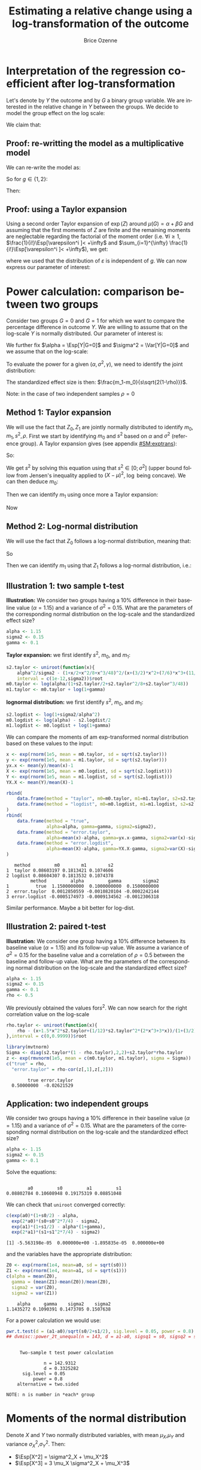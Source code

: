 #+TITLE: Estimating a relative change using a log-transformation of the outcome
#+Author: Brice Ozenne

* Interpretation of the regression coefficient after log-transformation
Let's denote by \(Y\) the outcome and by \(G\) a binary group
variable. We are interested in the relative change in \(Y\) between
the groups. We decide to model the group effect on the log scale:
#+BEGIN_EXPORT latex
\begin{align*}
\log(Y) = Z = \alpha + \beta G + \varepsilon \text{ where } \Esp[\varepsilon]=0 \text{ and } \Esp[\varepsilon]=\sigma^2
\end{align*}
#+END_EXPORT
We claim that:
#+BEGIN_EXPORT latex
\begin{align*}
\frac{\Esp[Y|G=1]-\Esp[Y|G=0]}{\Esp[Y|G=0]} = e^{\beta} - 1
\end{align*}
#+END_EXPORT

** Proof: re-writting the model as a multiplicative model
We can re-write the model as:
#+BEGIN_EXPORT latex
\begin{align*}
Y = e^{\alpha + \beta G}e^{\varepsilon} \text{ where }
\end{align*}
#+END_EXPORT
So for \(g\in\{1,2\}\):
#+BEGIN_EXPORT latex
\begin{align*}
\Esp[Y|G=g] = e^{\alpha + \beta g} \Esp[e^{\varepsilon}]
\end{align*}
#+END_EXPORT
Then:
#+BEGIN_EXPORT latex
\begin{align*}
\frac{\Esp[Y|G=1]-\Esp[Y|G=0]}{\Esp[Y|G=0]}
& = \frac{e^{\alpha + \beta} \Esp[e^{\varepsilon}]-e^{\alpha} \Esp[e^{\varepsilon}]}{e^{\alpha} \Esp[e^{\varepsilon}]} \\
& = \frac{e^{\alpha + \beta} -e^{\alpha}}{e^{\alpha}}  = e^{\beta} - 1 \\
\end{align*}
#+END_EXPORT

** Proof: using a Taylor expansion

Using a second order Taylor expansion of \(\exp(Z)\) around
\(\mu(G)=\alpha + \beta G\) and assuming that the first moments of
\(Z\) are finite and the remaining moments are neglectable regarding
the factorial of the moment order (i.e. \(\forall i \geq 1 \),
\(\frac{1}{i!}\Esp[\varepsilon^i ]< +\infty\) and \(\sum_{i=1}^{\infty} \frac{1}{i!}\Esp[\varepsilon^i ]< +\infty\)), we get:
#+BEGIN_EXPORT latex
\begin{align*}
Y &= e^{Z} = e^{\mu} + \sum_{i=1}^{\infty} \frac{1}{i!} (Z - \mu)^i \frac{\partial^i e^{\mu}}{(\partial \mu)^i} \\
&= e^{\alpha + \beta G} + \sum_{i=1}^{\infty} \frac{1}{i!} (Z - \alpha - \beta G)^i e^{\alpha + \beta G} \\
\Esp[Y|G=g] &= e^{\alpha + \beta G} + \sum_{i=1}^{\infty} \frac{1}{i!} \Esp[(Z - \alpha - \beta g)^i] e^{\alpha + \beta G} \\
&= e^{\alpha + \beta G} \left(1 + \sum_{i=1}^{\infty} \frac{1}{i!} \Esp[\varepsilon^i] \right)
\end{align*}
#+END_EXPORT
where we used that the distribution of \(\varepsilon\) is independent
of \(g\). We can now express our parameter of interest:
#+BEGIN_EXPORT latex
\begin{align*}
\Delta_G &= \frac{\Esp[Y|G=1]-\Esp[Y|G=0]}{\Esp[Y|G=0]} = \frac{\Esp[Y|G=1]}{\Esp[Y|G=0]} - 1 \\
&= \frac{e^{\alpha + \beta} \left(1 + \sum_{i=1}^{\infty} \frac{1}{i!} \Esp[\varepsilon^{i}] \right)}{e^{\alpha} \left(1 + \sum_{i=1}^{\infty} \frac{1}{i!} \Esp[\varepsilon^{i}] \right)} - 1 \\
&= e^{\beta} - 1
\end{align*}
#+END_EXPORT


# @@latex:any arbitrary LaTeX code@@
\clearpage

* Power calculation: comparison between two groups

Consider two groups \(G=0\) and \(G=1\) for which we want to compare
the percentage difference in outcome \(Y\). We are willing to assume
that on the log-scale \(Y\) is normally distributed. Our parameter of
interest is:
#+BEGIN_EXPORT latex
\begin{align*}
\frac{\Esp[Y|G=1]-\Esp[Y|G=0]}{\Esp[Y|G=0]} = \gamma
\end{align*}
#+END_EXPORT
We further fix \(\alpha = \Esp[Y|G=0]\) and \(\sigma^2 = \Var[Y|G=0]\)
and we assume that on the log-scale:
#+BEGIN_EXPORT latex
\begin{align*}
\Var[\log(Y)|G=1]  = \Var[\log(Y)|G=0] = s^2
\end{align*}
#+END_EXPORT
To evaluate the power for a given \((\alpha,\sigma^2,\gamma)\), we need to identify the joint distribution: 
#+BEGIN_EXPORT latex
\begin{align*}
\begin{bmatrix}
Z_0 = \log(Y)|G=0 \\ Z_1  = \log(Y)|G=1
\end{bmatrix}
\sim \Gaus \left(
\begin{bmatrix}
m_0 \\ m_1
\end{bmatrix}
,
\begin{bmatrix}
s^2 & \rho s^2 \\ \rho s^2 & s^2
\end{bmatrix}
\right)
\end{align*}
#+END_EXPORT
The standardized effect size is then: \(\frac{m_1-m_0}{s\sqrt{2(1-\rho)}}\). 

\bigskip

Note: in the case of two independent samples \(\rho=0\)

** Method 1: Taylor expansion 

We will use the fact that \(Z_0,Z_1\) are jointly normally distributed
to identify \(m_0,m_1,s^2,\rho\). First we start by identifying
\(m_0\) and \(s^2\) based on \(\alpha\) and \(\sigma^2\) (reference
group). A Taylor expansion gives (see appendix [[#SM:exptrans]]):
#+BEGIN_EXPORT latex
\begin{align*}
\alpha &\approx \exp(m_0)\left(1 + \frac{s^2}{2}+\frac{s^4}{8}+\frac{s^6}{48}\right) \\
\sigma^2 &\approx \exp(2 m_0)\left(s^2 + \frac{3}{2} s^4 + \frac{7}{6} s^6 + \frac{11}{24} s^8 + \frac{21}{320} s^{10}\right)
\end{align*}
#+END_EXPORT
So:
#+BEGIN_EXPORT latex
\begin{align*}
\frac{\alpha^2}{\sigma^2} - \frac{\left(1 + \frac{s^2}{2}+\frac{s^4}{8}+\frac{s^6}{48}\right)^2}{s^2 + \frac{3}{2} s^4 + \frac{7}{6} s^6 + \frac{11}{24} s^8 + \frac{21}{320} s^{10}} \approx 0
\end{align*}
#+END_EXPORT
We get \(s^2\) by solving this equation using that \(s^2 \in
[0;\sigma^2]\) (upper bound follow from Jensen's inequality applied to
\((X-\mu)^2\), \(\log\) being concave). We can then deduce \(m_0\):
#+BEGIN_EXPORT latex
\begin{align*}
m_0  &\approx \log\left(\frac{\alpha}{1 + \frac{s^2}{2}+\frac{s^4}{8}+\frac{s^6}{48}}\right) = \log(\alpha) - \log\left(1 + \frac{s^2}{2}+\frac{s^4}{8}+\frac{s^6}{48}\right)
\end{align*}
#+END_EXPORT
Then we can identify \(m_1\) using once more a Taylor expansion:
#+BEGIN_EXPORT latex
\begin{align*}
\alpha(1+\gamma) &\approx \exp(m_1)\left(1 + \frac{s^2}{2}+\frac{s^4}{8}+\frac{s^6}{48}\right) \\
m_1 &\approx \log\left(\frac{\alpha(1+\gamma)}{1 + \frac{s^2}{2}+\frac{s^4}{8}+\frac{s^6}{48}}\right) = m_0 + \log(1+\gamma)
\end{align*}
#+END_EXPORT
Now

** Method 2: Log-normal distribution 
We will use the fact that \(Z_0\) follows a log-normal distribution,
meaning that:
#+BEGIN_EXPORT latex
\begin{align*}
\alpha &= \exp(m_0 + \frac{1}{2} s^2) \\
\sigma^2 &= \exp(2*m_0 + s^2)*(\exp(s^2)-1) \\
\end{align*}
#+END_EXPORT
So
#+BEGIN_EXPORT latex
\begin{align*}
s^2 &= \log\left(1+\frac{\sigma^2}{\alpha^2}\right)\\
m_0 &= \log(\alpha)-\frac{s^2}{2}\\
\end{align*}
#+END_EXPORT
Then we can identify \(m_1\) using that \(Z_1\) follows a log-normal distribution, i.e.:
#+BEGIN_EXPORT latex
\begin{align*}
\alpha(1+\gamma) &= \exp(m_1 + \frac{1}{2} s^2) \\
m_1 &= m_0+\log(1+\gamma)\\
\end{align*}
#+END_EXPORT
** Illustration 1: two sample t-test

\textbf{Illustration:} We consider two groups having a 10% difference
in their baseline value (\(\alpha=1.15\)) and a variance of \(\sigma^2
= 0.15\). What are the parameters of the corresponding normal
distribution on the log-scale and the standardized effect size?
#+BEGIN_SRC R :exports both :results output :session *R* :cache no
alpha <- 1.15
sigma2 <- 0.15
gamma <- 0.1
#+END_SRC

#+RESULTS:

\textbf{Taylor expansion:} we first identify \(s^2\), \(m_0\), and
\(m_1\):
#+BEGIN_SRC R :exports both :results output :session *R* :cache no
s2.taylor <- uniroot(function(x){
    alpha^2/sigma2 - (1+x/2+x^2/8+x^3/48)^2/(x+(3/2)*x^2+(7/6)*x^3+(11/24)*x^4+(21/320)*x^5)},
    interval = c(1e-12,sigma2))$root
m0.taylor <- log(alpha/(1+s2.taylor/2+s2.taylor^2/8+s2.taylor^3/48))
m1.taylor <- m0.taylor + log(1+gamma)
#+END_SRC

#+RESULTS:

\textbf{lognormal distribution:} we first identify \(s^2\), \(m_0\),
and \(m_1\):
#+BEGIN_SRC R :exports both :results output :session *R* :cache no
s2.logdist <- log(1+sigma2/alpha^2)
m0.logdist <- log(alpha) - s2.logdist/2
m1.logdist <- m0.logdist + log(1+gamma)
#+END_SRC

#+RESULTS:

We can compare the moments of am exp-transformed normal distribution
based on these values to the input:
#+BEGIN_SRC R :exports both :results output :session *R* :cache no
x <- exp(rnorm(1e5, mean = m0.taylor, sd = sqrt(s2.taylor)))
y <- exp(rnorm(1e5, mean = m1.taylor, sd = sqrt(s2.taylor)))
yx.x <- mean(y)/mean(x)-1
X <- exp(rnorm(1e5, mean = m0.logdist, sd = sqrt(s2.logdist)))
Y <- exp(rnorm(1e5, mean = m1.logdist, sd = sqrt(s2.logdist)))
YX.X <- mean(Y)/mean(X)-1

rbind(
    data.frame(method = "taylor", m0=m0.taylor, m1=m1.taylor, s2=s2.taylor), 
    data.frame(method = "logdist", m0=m0.logdist, m1=m1.logdist, s2=s2.logdist)
)
rbind(
    data.frame(method = "true", 
               alpha=alpha, gamma=gamma, sigma2=sigma2), 
    data.frame(method = "error.taylor", 
               alpha=mean(x)-alpha, gamma=yx.x-gamma, sigma2=var(x)-sigma2),
    data.frame(method = "error.logdist", 
               alpha=mean(X)-alpha, gamma=YX.X-gamma, sigma2=var(X)-sigma2)
)
#+END_SRC

#+RESULTS:
:    method         m0        m1        s2
: 1  taylor 0.08603197 0.1813421 0.1074606
: 2 logdist 0.08604307 0.1813532 0.1074378
:          method         alpha         gamma        sigma2
: 1          true  1.1500000000  0.1000000000  0.1500000000
: 2  error.taylor  0.0012850559 -0.0010820104 -0.0002242144
: 3 error.logdist -0.0005174973 -0.0009134562 -0.0012306318
Similar performance. Maybe a bit better for log-dist.

** Illustration 2: paired t-test

\textbf{Illustration:} We consider one group having a 10% difference
between its baseline value (\(\alpha=1.15\)) and its follow-up
value. We assume a variance of \(\sigma^2 = 0.15\) for the baseline
value and a correlation of \(\rho=0.5\) between the baseline and
follow-up value. What are the parameters of the corresponding normal
distribution on the log-scale and the standardized effect size?
#+BEGIN_SRC R :exports both :results output :session *R* :cache no
alpha <- 1.15
sigma2 <- 0.15
gamma <- 0.1
rho <- 0.5
#+END_SRC

#+RESULTS:

We previously obtained the values for\(s^2\). We can now search for
the right correlation value on the log-scale
#+BEGIN_SRC R :exports both :results output :session *R* :cache no
rho.taylor <- uniroot(function(x){
    rho - (x+1.5*x^2*s2.taylor+(1/12)*s2.taylor^2*(2*x^3+3*x))/(1+(3/2)*s2.taylor+(7/6)*s2.taylor^2+(11/24)*s2.taylor^3+(21/320)*s2.taylor^4)
},interval = c(0,0.9999))$root
#+END_SRC

#+RESULTS:

#+BEGIN_SRC R :exports both :results output :session *R* :cache no
library(mvtnorm)
Sigma <- diag(s2.taylor*(1 - rho.taylor),2,2)+s2.taylor*rho.taylor
z <- exp(rmvnorm(1e5, mean = c(m0.taylor, m1.taylor), sigma = Sigma))
c("true" = rho,
  "error.taylor" = rho-cor(z[,1],z[,2]))
#+END_SRC

#+RESULTS:
:         true error.taylor 
:   0.50000000  -0.02621529

** Application: two independent groups

We consider two groups having a 10% difference in their baseline value
(\(\alpha=1.15\)) and a variance of \(\sigma^2 = 0.15\). What are the
parameters of the corresponding normal distribution on the log-scale
and the standardized effect size?
#+BEGIN_SRC R :exports both :results output :session *R* :cache no
alpha <- 1.15
sigma2 <- 0.15
gamma <- 0.1
#+END_SRC

#+RESULTS:

Solve the equations:
#+BEGIN_SRC R :exports both :results output :session *R* :cache no

#+END_SRC

#+RESULTS:
:         a0         s0         a1         s1 
: 0.08802784 0.10608948 0.19175319 0.08851048

We can check that =uniroot= converged correctly:
#+BEGIN_SRC R :exports both :results output :session *R* :cache no
c(exp(a0)*(1+s0/2) - alpha, 
  exp(2*a0)*(s0+s0^2*7/4) - sigma2, 
  exp(a1)*(1+s1/2) - alpha*(1+gamma), 
  exp(2*a1)*(s1+s1^2*7/4) - sigma2)
#+END_SRC

#+RESULTS:
: [1] -5.563198e-05  0.000000e+00 -1.895835e-05  0.000000e+00

and the variables have the appropriate distribution:
#+BEGIN_SRC R :exports both :results output :session *R* :cache no
Z0 <- exp(rnorm(1e4, mean=a0, sd = sqrt(s0)))
Z1 <- exp(rnorm(1e4, mean=a1, sd = sqrt(s1)))
c(alpha = mean(Z0), 
  gamma = (mean(Z1)-mean(Z0))/mean(Z0), 
  sigma2 = var(Z0), 
  sigma2 = var(Z1))
#+END_SRC

#+RESULTS:
:     alpha     gamma    sigma2    sigma2 
: 1.1435272 0.1090391 0.1473705 0.1507638

For a power calculation we would use:
#+BEGIN_SRC R :exports both :results output :session *R* :cache no
pwr.t.test(d = (a1-a0)/sqrt(s0/2+s1/2), sig.level = 0.05, power = 0.8)
## dvmisc::power_2t_unequal(n = 143, d = a1-a0, sigsq1 = s0, sigsq2 = s1, alpha = 0.05)
#+END_SRC

#+RESULTS:
#+begin_example

     Two-sample t test power calculation 

              n = 142.9312
              d = 0.3325282
      sig.level = 0.05
          power = 0.8
    alternative = two.sided

NOTE: n is number in *each* group
#+end_example

# Check:
# #+BEGIN_SRC R :exports both :results output :session *R* :cache no
# out <- sapply(1:10000,function(x){t.test(rnorm(143, mean = alpha, sd = sqrt(sigma2)),rnorm(143, mean = alpha*(1+gamma), sd = sqrt(sigma2)))$p.value})
# mean(out<=0.05)
# #+END_SRC

# #+RESULTS:
# : [1] 0.7084

# #+BEGIN_SRC R :exports both :results output :session *R* :cache no
# out <- sapply(1:10000,function(x){t.test(rnorm(143, mean = a0, sd = sqrt(s0)),rnorm(143, mean = a1, sd = sqrt(s1)))$p.value})
# mean(out<=0.05)
# #+END_SRC

# #+RESULTS:
# : [1] 0.8003


#+BEGIN_EXPORT latex
\clearpage
\appendix
% \titleformat{\section}
% {\normalfont\Large\bfseries}{Appendix~\thesection}{1em}{}
#+END_EXPORT

* Moments of the normal distribution
:PROPERTIES:
:CUSTOM_ID: SM:moments 
:END:
# https://math.stackexchange.com/questions/92648/calculation-of-the-n-th-central-moment-of-the-normal-distribution-mathcaln

Denote \(X\) and \(Y\) two normally distributed variables, with mean
\(\mu_X\),\(\mu_Y\) and variance \(\sigma^2_X\),\(\sigma^2_Y\). Then:
- \(\Esp[X^2] = \sigma^2_X + \mu_X^2\)
- \(\Esp[X^3] = 3 \mu_X \sigma^2_X + \mu_X^3\)
#+BEGIN_SRC R :exports none :results output :session *R* :cache no
X <- rnorm(1e6, mean = 10.1, sd = 2.1)
mean(X^3)
mean((X-mean(X)+mean(X))^3)
mean(((X-mean(X))^2+2*mean(X)*(X-mean(X))+mean(X)^2)*(X-mean(X)+mean(X)))
mean((2*mean(X)*(X-mean(X)))*(X-mean(X))) + mean(((X-mean(X))^2+mean(X)^2)*(mean(X)))
2*mean(X)*var(X) + var(X)*mean(X)+mean(X)^3
3*mean(X)*var(X) + mean(X)^3
#+END_SRC

#+RESULTS:
: [1] 1164.078
: [1] 1164.078
: [1] 1164.078
: [1] 1164.051
: [1] 1164.051
: [1] 1164.051

- \(\Esp[X^4]=3\left(\sigma^2_X\right)^2 + 6 \sigma^2_X \mu_X^2 + \mu_X^4\)
#+BEGIN_SRC R :exports none :results output :session *R* :cache no
X <- rnorm(1e6, mean = 10.1, sd = 2.1)
mean(X^4)
mean((X-mean(X)+mean(X))^4)
mean(((X-mean(X))^2+2*(X-mean(X))*mean(X)+mean(X)^2)^2)
mean((X-mean(X))^2 * ((X-mean(X))^2+2*(X-mean(X))*mean(X)+mean(X)^2) + 2*(X-mean(X))*mean(X) * ((X-mean(X))^2+2*(X-mean(X))*mean(X)+mean(X)^2) + mean(X)^2 * ((X-mean(X))^2+2*(X-mean(X))*mean(X)+mean(X)^2) )
cat("\n")
mean((X-mean(X))^4  + (X-mean(X))^2* mean(X)^2                       + 2*(X-mean(X))*mean(X) * 2*(X-mean(X))*mean(X) + mean(X)^2 * ((X-mean(X))^2+mean(X)^2) )
mean((X-mean(X))^4) + mean((X-mean(X))^2* mean(X)^2) + mean(2*(X-mean(X))*mean(X) * 2*(X-mean(X))*mean(X)) + mean(mean(X)^2 * (X-mean(X))^2) + mean(X)^4
mean((X-mean(X))^4) + var(X)* mean(X)^2              + 4*var(X)*mean(X)^2                                  + var(X)*mean(X)^2              + mean(X)^4
mean((X-mean(X))^4) + 6*var(X)*mean(X)^2 + mean(X)^4
3*var(X)^2 + 6*var(X)*mean(X)^2 + mean(X)^4
#+END_SRC

#+RESULTS:
#+begin_example
[1] 13154.17
[1] 13154.17
[1] 13154.17
[1] 13154.17

[1] 13153.69
[1] 13153.69
[1] 13153.7
[1] 13153.7
[1] 13153.58
#+end_example

- \(\Esp[X^5]=15 \left(\sigma^2_X\right)^2 \mu + 10 \sigma^2_X \mu^3 + \mu^5\)
#+BEGIN_SRC R :exports none :results output :session *R* :cache no
X <- rnorm(1e6, mean = 10.1, sd = 2.1)
mean(X^5)
15*var(X)^2*mean(X) + 10*var(X)*mean(X)^3 + mean(X)^5
#+END_SRC

#+RESULTS:
: [1] 153594.3
: [1] 153590.5

- \(\Esp[(X-\mu_X)^6]= 15\left(\sigma_X^2\right)^3\)
#+BEGIN_SRC R :exports none :results output :session *R* :cache no
X <- rnorm(1e6, mean = 0, sd = 2.1)
mean(X^6)
15*var(X)^3

gamma(3+1/2)*2^3/sqrt(pi)
#+END_SRC

#+RESULTS:
: [1] 1290.966
: [1] 1288.196
: [1] 15

- \(\Esp[(X-\mu_X)^8]= 105\left(\sigma_X^2\right)^4\)
#+BEGIN_SRC R :exports none :results output :session *R* :cache no
X <- rnorm(1e6, mean = 0, sd = 2.1)
mean(X^8)
105*var(X)^4
gamma(4+1/2)*2^4/sqrt(pi)
#+END_SRC

#+RESULTS:
: [1] 38863.4
: [1] 39336.67
: [1] 105

\bigskip

- \(\Cov[X^2,X]=2 \mu_X \sigma^2_X\)
#+BEGIN_SRC R :exports none :results output :session *R* :cache no
X <- rnorm(1e6, mean = 10.1, sd = 2.1)
cov(X^2,X)
mean((X^2-mean(X^2))*(X-mean(X)))
mean(X^3-X*mean(X^2)-X^2*mean(X)+mean(X^2)*mean(X))
mean(X^3)-mean(X)*mean(X^2)-mean(X^2)*mean(X)+mean(X^2)*mean(X)
mean(X^3) - mean(X)*mean(X^2) - mean(X^2)*mean(X) + mean(X^2)*mean(X)
mean(X^3) - mean(X)*(var(X)+mean(X)^2)
3*mean(X)*var(X) + mean(X)^3 - mean(X) * (var(X)+mean(X)^2)
2*mean(X)*var(X)
#+END_SRC

#+RESULTS:
: [1] 89.04187
: [1] 89.04178
: [1] 89.04178
: [1] 89.04178
: [1] 89.04178
: [1] 89.04173
: [1] 89.08142
: [1] 89.08142

- \(\Cov[X^2,Y]=2 \mu_X \rho \sigma_X \sigma_Y \)
#+BEGIN_SRC R :exports none :results output :session *R* :cache no
m1 <- 10
m2 <- 10.2
s1 <- 10.5
s2 <- 10.5
rho <- 0.5
Sigma <- matrix(c(s1,rho*sqrt(s1)*sqrt(s2),rho*sqrt(s1)*sqrt(s2),s2),2,2)

set.seed(10)
XY <- mvtnorm::rmvnorm(1e4, mean=c(m1,m1), sigma =  Sigma)
X <- XY[,2]
Y <- XY[,1]

cov(X^2,Y)
mean((X^2-mean(X^2))*(Y-mean(Y)))
mean(X^2*Y)-mean(Y)*mean(X^2)-mean(X^2)*mean(Y)+mean(Y)*mean(X^2)
mean(X^2*Y)-mean(Y)*(var(X)+mean(X)^2)
mean(X^2*(mean(Y)+(X-mean(X))*cor(X,Y)*sd(Y)/sd(X)))-mean(Y)*(var(X)+mean(X)^2)
mean((X^2*mean(Y)+X^2*(X-mean(X))*cor(X,Y)*sd(Y)/sd(X)))-mean(Y)*(var(X)+mean(X)^2)
(mean(X^3)-mean(X^2)*mean(X))*cor(X,Y)*sd(Y)/sd(X)
(3*mean(X)*var(X) + mean(X)^3-mean(X^2)*mean(X))*cor(X,Y)*sd(Y)/sd(X)
(3*mean(X)*var(X) + mean(X)^3-var(X)*mean(X)-mean(X)^3)*cor(X,Y)*sd(Y)/sd(X)
2*mean(X)*sd(X)*cor(X,Y)*sd(Y)
#+END_SRC

#+RESULTS:
#+begin_example
[1] 105.1012
[1] 105.0907
[1] 105.0907
[1] 105.0802
[1] 104.8445
[1] 104.8445
[1] 104.855
[1] 104.7566
[1] 104.7513
[1] 104.7513
#+end_example

- \(\Esp[X^2*Y^2] = (\sigma^2_X+\mu_X^2)(\sigma^2_Y+\mu_Y^2) + 2 \rho^2 \sigma^2_X \sigma^2_Y + 4 \rho \sigma_Y \sigma_X \mu_X \mu_Y\)
#+BEGIN_SRC R :exports none :results output :session *R* :cache no
m1 <- 0
m2 <- 0
s1 <- 10.5
s2 <- 10.5
rho <- 0.5
Sigma <- matrix(c(s1,rho*sqrt(s1)*sqrt(s2),rho*sqrt(s1)*sqrt(s2),s2),2,2)

set.seed(10)
XY <- mvtnorm::rmvnorm(1e4, mean=c(m1,m1), sigma =  Sigma)
X <- XY[,2]
Y <- XY[,1]

fit <- mean(Y)+(X-mean(X))*cor(X,Y)*sd(Y)/sd(X) 
epsilon <- Y-fit
mean(X^2*Y^2)
mean(X^2*(fit+epsilon)^2)
mean(X^2*fit^2) + mean(X^2*epsilon^2) + 2 * mean(X^2*epsilon*fit)
mean(X^2*fit^2) + mean(X^2)*mean(epsilon^2) + 2 * mean(X^2*fit)*mean(epsilon)
mean(X^2*fit^2) + mean(X^2)*mean(epsilon^2)
mean(X^2*fit^2) + mean(X^2)*(1-cor(X,Y)^2)*var(Y)
mean(X^2*(mean(Y)^2+(X-mean(X))^2*cor(X,Y)^2*var(Y)/var(X)+2*mean(Y)*(X-mean(X))*cor(X,Y)*sd(Y)/sd(X)) ) + mean(X^2)*(1-cor(X,Y)^2)*var(Y)
mean(Y)^2*mean(X^2) + mean(X^2*(X-mean(X))^2*cor(X,Y)^2*var(Y)/var(X)) + mean(X^2*2*mean(Y)*(X-mean(X))*cor(X,Y)*sd(Y)/sd(X)) + mean(X^2)*(1-cor(X,Y)^2)*var(Y)
mean(Y)^2*mean(X^2) + (mean(X^4)-2*mean(X^3)*mean(X)+mean(X^2)*mean(X)^2)*cor(X,Y)^2*var(Y)/var(X) + 2*mean(Y)*cor(X,Y)*sd(Y)/sd(X)*mean(X^3) - 2*mean(Y)*mean(X)*cor(X,Y)*sd(Y)/sd(X)*mean(X^2) + mean(X^2)*(1-cor(X,Y)^2)*var(Y)
mean(Y)^2*(var(X)+mean(X)^2) + (3*var(X)^2 + 6*var(X)*mean(X)^2 + mean(X)^4-2*(3*mean(X)*var(X) + mean(X)^3)*mean(X)+(var(X)+mean(X)^2)*mean(X)^2)*cor(X,Y)^2*var(Y)/var(X) + 2*mean(Y)*cor(X,Y)*sd(Y)/sd(X)*(3*mean(X)*var(X) + mean(X)^3) - 2*mean(Y)*mean(X)*cor(X,Y)*sd(Y)/sd(X)*(var(X)+mean(X)^2) + (var(X)+mean(X)^2)*(1-cor(X,Y)^2)*var(Y)
mean(Y)^2*(var(X)+mean(X)^2) + (3*var(X)^2 + var(X)*mean(X)^2)*cor(X,Y)^2*var(Y)/var(X) + 2*mean(Y)*cor(X,Y)*sd(Y)/sd(X)*(3*mean(X)*var(X) + mean(X)^3) - 2*mean(Y)*mean(X)*cor(X,Y)*sd(Y)/sd(X)*(var(X)+mean(X)^2) + (var(X)+mean(X)^2)*(1-cor(X,Y)^2)*var(Y)
(var(X)+mean(X)^2)*(var(Y)+mean(Y)^2) + 2*cor(X,Y)^2*var(Y)*var(X) + 4*cor(X,Y)*sd(Y)*sd(X)*mean(Y)*mean(X) 
#+END_SRC

#+RESULTS:
#+begin_example
[1] 163.934
[1] 163.934
[1] 163.934
[1] 165.3792
[1] 165.3792
[1] 165.3876
[1] 165.3876
[1] 165.3876
[1] 165.3876
[1] 167.0229
[1] 167.0229
[1] 167.0229
#+end_example

- \(\Cov[\left(X-\mu_X\right)^2,\left(Y-\mu_Y\right)^2] = 2 \rho^2 \sigma^2_X \sigma^2_Y\)
#+BEGIN_SRC R :exports none :results output :session *R* :cache no
m1 <- 0
m2 <- 0
s1 <- 10.5
s2 <- 10.5
rho <- 0.5
Sigma <- matrix(c(s1,rho*sqrt(s1)*sqrt(s2),rho*sqrt(s1)*sqrt(s2),s2),2,2)

set.seed(10)
XY <- mvtnorm::rmvnorm(1e4, mean=c(m1,m1), sigma =  Sigma)
X <- XY[,2]
Y <- XY[,1]

cov((X-mean(X))^2,(Y-mean(Y))^2)
cov(X^2-2*X*mean(X),Y^2-2*Y*mean(Y))
cov(X^2,Y^2) + cov(X^2,-2*Y*mean(Y)) + cov(-2*X*mean(X),Y^2) + cov(2*X*mean(X),2*Y*mean(Y))
mean(X^2*Y^2) - mean(X^2)*mean(Y^2) - 2*mean(Y)*cov(X^2,Y) - 2*mean(X)*cov(X,Y^2) + 4*mean(X)*mean(Y)*cov(X,Y)
cat("\n")
(var(X)+mean(X)^2)*(var(Y)+mean(Y)^2) + 2*cor(X,Y)^2*var(Y)*var(X) + 4*cor(X,Y)*sd(Y)*sd(X)*mean(Y)*mean(X)  -mean(X^2)*mean(Y^2) - 2*mean(Y)*cov(X^2,Y) - 2*mean(X)*cov(X,Y^2) + 4*mean(X)*mean(Y)*cov(X,Y)
2*cor(X,Y)^2*var(Y)*var(X) + 8*cor(X,Y)*sd(Y)*sd(X)*mean(Y)*mean(X) - 2*mean(Y)*2*mean(X)*sd(X)*cor(X,Y)*sd(Y) - 2*mean(X)*2*mean(Y)*sd(Y)*cor(X,Y)*sd(X)
2*cor(X,Y)^2*var(Y)*var(X)
#+END_SRC

#+RESULTS:
: [1] 1.895759
: [1] 1.895759
: [1] 1.895759
: [1] 1.895753
: 
: [1] 1.8893
: [1] 1.880605
: [1] 1.880605

- \(\Cov[\left(X-\mu_X\right),\left(Y-\mu_Y\right)^3] = 3 \rho \sigma_X \sigma^3_Y\)
#+BEGIN_SRC R :exports none :results output :session *R* :cache no
m1 <- 0
m2 <- 0
s1 <- 1.3
s2 <- 2.25
rho <- 0.3
Sigma <- matrix(c(s1,rho*sqrt(s1)*sqrt(s2),rho*sqrt(s1)*sqrt(s2),s2),2,2)

set.seed(10)
XY <- mvtnorm::rmvnorm(1e5, mean=c(m1,m1), sigma =  Sigma)
X <- XY[,2]
Y <- XY[,1]

cov((X-mean(X)),(Y-mean(Y))^3)
cov(rho*Y,Y^3)
cov(rho*Y,Y^3)
3*rho*sqrt(s2)*sqrt(s1)^3
#+END_SRC

#+RESULTS:
: [1] 1.980273
: [1] 1.533612
: [1] 1.533612
: [1] 2.001008

- \(\Cov[\left(X-\mu_X\right)^3,\left(Y-\mu_Y\right)^3] = (6 \rho^3 + 9\rho) \sigma^3_X \sigma^3_Y\)
#+BEGIN_SRC R :exports none :results output :session *R* :cache no
m1 <- 2
m2 <- 1
s1 <- 3
s2 <- 1.5
rho <- 0.3
Sigma <- matrix(c(s1,rho*sqrt(s1)*sqrt(s2),rho*sqrt(s1)*sqrt(s2),s2),2,2)

set.seed(10)
XY <- mvtnorm::rmvnorm(1e5, mean=c(m1,m1), sigma =  Sigma)
X <- XY[,2]
Y <- XY[,1]

cov((X-mean(X))^3,(Y-mean(Y))^3)
cov(X^3,Y^3)
cov(X^3,(rho*X+Y-rho*X)^3)
cov(X^3,(rho*X)^3+3*(rho*X)*(Y-rho*X)^2+3*(rho*X)^2*(Y-rho*X)+(Y-rho*X)^3)
cov(X^3,(rho*X)^3)+3*rho*cov(X^3,X*(Y-rho*X)^2)
cov(X^3,(rho*X)^3)+3*rho*cov(X^3,X*Y^2-2*rho*X^2*Y+rho^2*X^3)
cov(X^3,(rho*X)^3)+3*rho*cov(X^3,X*Y^2)-6*rho^2*cov(X^3,X^2*Y)+3*rho^3*cov(X^3,X^3)
cov(X^3,(rho*X)^3)+3*rho*cov(X^3,X*Y^2)-3*rho^3*var(X^3)

cov(X^3,(rho*X)^3)+3*rho*cov(X^3,X*(rho*X+Y-rho*X)^2)-3*rho^3*var(X^3)
cov(X^3,(rho*X)^3)+3*rho*cov(X^3,X*(Y-rho*X)^2)
rho^3*var(X^3)+3*rho*cov(X^3,X*Y^2)-6*rho*cov(X^3,X*rho*X*Y)+3*rho*cov(X^3,X*(rho*X)^2)
3*rho*cov(X^3,X*Y^2)-2*rho^3*var(X^3)
3*rho*cov(X^3,X*(rho^2*X^2+2*rho*X*(Y-rho*X)+(Y-rho*X)^2))-2*rho^3*var(X^3)
3*rho^3*var(X^3)+3*rho*cov(X^3,X*(Y-rho*X)^2)-2*rho^3*var(X^3)
rho^3*var(X^3)+3*rho*mean(X^4)*mean((Y-rho*X)^2)
15*rho^3*var(X)^6+9*rho*(1-rho^2)*var(X)^3

(15*rho^3+9*rho*(1-rho^2))*sqrt(s1)^3*sqrt(s2)^3
(6*rho^3+9*rho)*sqrt(s1)^3*sqrt(s2)^3
#+END_SRC

#+RESULTS:
#+begin_example
[1] 27.61135
[1] 248.9006
[1] 248.9006
[1] 248.9006
[1] 145.7541
[1] 145.7541
[1] 145.7541
[1] 262.517
[1] 262.517
[1] 145.7541
[1] 145.7541
[1] 262.517
[1] 262.517
[1] 145.7541
[1] 261.7799
[1] 12.64041
[1] 27.32048
[1] 27.32048
#+end_example

\clearpage

* Moments after transformation
** Recall: Taylor expansion for normally distributed variables

Taylor expansion for a smooth function \(f\) around the mean value \(\mu_Y=\Esp[Y]\):
#+BEGIN_EXPORT latex
\begin{align*}
f(Y) = f(\mu_Y) + f'(\mu_Y) (Y-\mu_Y) + \frac{1}{2} f''(\mu_Y) (Y-\mu_Y)^2  + \frac{1}{6} f'''(\mu_Y) (Y-\mu_Y)^3 + R_4(Y-\mu_Y)
\end{align*}
#+END_EXPORT
where \(R_4\) is a residual term. Introducing \(\bar{Y}=Y-\mu_Y\),
\(\sigma_Y^2 = \Var[Y]\) and using results for the moments of a normal
distribution (appendix [[#SM:moments]]), we have:
#+BEGIN_EXPORT latex
\begin{align*}
\Esp[f(Y)] \approx& f(\mu_Y) + f(\mu_Y) \Esp[\bar{Y}]  + \frac{1}{2} f''(\mu_Y) \Esp[\bar{Y}^2] + \frac{1}{6} f'''(\mu_Y) \Esp[\bar{Y}^3] 
= f(\mu_Y) + \frac{\sigma_Y^2}{2} f''(\mu_Y) \\
\Var[f(Y)] \approx& \left(f'(\mu_Y)\right)^2 \Var\left[\bar{Y}\right] + \frac{\left(f''(\mu_Y)\right)^2}{4} \Var\left[\bar{Y}^2\right]  + \frac{\left(f'''(\mu_Y)\right)^2}{36} \Var\left[\bar{Y}^3\right] \\
& +f'(\mu_Y) f''(\mu_Y)\Cov\left[\bar{Y},\bar{Y}^2\right] + \frac{f'(\mu_Y) f'''(\mu_Y)}{3} \Cov\left[\bar{Y},\bar{Y}^3\right] +\frac{f''(\mu_Y) f'''(\mu_Y)}{6}\Cov\left[\bar{Y}^2,\bar{Y}^3\right]\\
\approx& \left(f'(\mu_Y)\right)^2 \sigma_Y^2 + \frac{\left(f''(\mu_Y)\right)^2}{4} \left(3 \sigma_Y^4 - \sigma_Y^4\right)  + \frac{\left(f'''(\mu_Y)\right)^2}{36}  15 \sigma_Y^6
 + \frac{f'(\mu_Y) f'''(\mu_Y)}{3} 3 \sigma_Y^4 \\
\approx& \left(f'(\mu_Y)\right)^2 \sigma_Y^2 + \left(\frac{\left(f''(\mu_Y)\right)^2}{2} + f'(\mu_Y)f'''(\mu_Y)\right) \sigma_Y^4 + \frac{\left(f'''(\mu_Y)\right)^2}{36}  15 \sigma_Y^6 
\end{align*}
#+END_EXPORT
and introducing \(X\) with mean \(\mu_X\), variance \(\sigma_X^2\), and correlation \(\rho\) with \(Y\):
#+BEGIN_EXPORT latex
\begin{align*}
\Cov[f(X),f(Y)] \approx& f'(\mu_X) f'(\mu_Y) \Cov[X-\mu_X,Y-\mu_Y] \\ &+ \frac{1}{4} f''(\mu_X) f''(\mu_Y) \Cov[(X-\mu_X)^2,(Y-\mu_Y)^2]
\end{align*}
#+END_EXPORT

\Warning these approximations are precise when the higher order
moments are small (i.e. mean and variance are small). More precise
approximations can be obtained considering higher-order terms:
#+BEGIN_EXPORT latex
\begin{align*}
&\Esp[f(Y)] \approx f(\mu_Y) + \frac{\sigma_Y^2}{2} f^{(2)}(\mu_Y)  + \frac{\sigma_Y^4}{8} f^{(4)}(\mu_Y) + \frac{\sigma_Y^6}{48} f^{(6)}(\mu_Y) \\
&\Var[f(Y)] \approx \left(f^{(1)}(\mu_Y)\right)^2 \sigma_Y^2 + \left(\frac{\left(f^{(2)}(\mu_Y)\right)^2}{2} + f^{(1)}(\mu_Y)f^{(3)}(\mu_Y)\right) \sigma_Y^4 \\
                  &+ \left(\frac{5\left(f^{(3)}(\mu_Y)\right)^2}{12} + \frac{f^{(2)}(\mu_Y)f^{(4)}(\mu_Y)}{2}  + \frac{f^{(1)}(\mu_Y)f^{(5)}(\mu_Y)}{4} \right) \sigma_Y^6  \\
                  &+ \left(\frac{\left(f^{(4)}(\mu_Y)\right)^2}{6} + \frac{7 f^{(3)}(\mu_Y)f^{(5)}(\mu_Y)}{24} \right) \sigma_Y^8 + \frac{21\left(f^{(5)}(\mu_Y)\right)^2}{320} \sigma_Y^{10}
\end{align*}
#+END_EXPORT

\clearpage

** Application:  exponential transformation (\(f = \exp\))
:PROPERTIES:
:CUSTOM_ID: SM:exptrans 
:END:

Using that \(\Cov[(X-\mu_X)^2,(Y-\mu_Y)^2]\approx2 \rho^2 \sigma_X^2 \sigma_Y^2\):
#+BEGIN_EXPORT latex
\begin{align*}
\Esp[\exp(Y)] &\approx \exp(\mu_Y)\left(1 + \frac{\sigma_Y^2}{2}\right) \\
\Var[\exp(Y)] &\approx \exp(2\mu_Y)\left(\sigma_Y^2 + \frac{3}{2} \sigma_Y^4 + \frac{15}{36} \sigma_Y^6 \right)\\
\Cov[\exp(X),\exp(Y)] &\approx \exp(\mu_X+\mu_Y)\left(\rho \sigma_X \sigma_Y + \frac{1}{2} \rho^2 \sigma_X^2 \sigma_Y^2\right) 
\end{align*}
#+END_EXPORT

Note: one can always go one order further to get a better approximation:
#+BEGIN_EXPORT latex
\begin{align*}
\Esp[\exp(Y)] &\approx \exp(\mu_Y)\left(1 + \frac{\sigma_Y^2}{2}+\frac{\sigma_Y^4}{8}+\frac{\sigma_Y^6}{48}\right) \\
\Var[\exp(Y)] &\approx \exp(2\mu_Y)\left(\sigma_Y^2 + \frac{3}{2} \sigma_Y^4 + \frac{7}{6} \sigma_Y^6 + \frac{11}{24} \sigma_Y^8 + \frac{21}{320} \sigma_Y^{10}\right) \\
\Cov[\exp(X),\exp(Y)] &\approx \exp(\mu_X+\mu_Y)\left(\rho \sigma_X \sigma_Y + \frac{1}{2} \rho^2 \sigma_X^2 \sigma_Y^2 \right.\\
& \left. + \frac{1}{2} \rho \left(\sigma_X \sigma_Y^3 + \sigma_Y \sigma_X^3 \right) + \frac{1}{12} \left(2 \rho^3 + 3 \rho\right) \sigma_X^3 \sigma_Y^3 \right)
\end{align*}
#+END_EXPORT

\textbf{Illustration}: We consider a normally distributed outcome with
expectation 1 and variance 0.5 (i.e standard deviation about 0.707). What is its expectation and variance
after exp-transformation?
#+BEGIN_SRC R :exports both :results output :session *R* :cache no
set.seed(10); n <- 1e4
mu <- 1; sigma2 <- 0.5

## first order method
mu.exp1 <- exp(mu)
var.exp1 <- exp(2*mu)*sigma2

## third order method
mu.exp2 <- exp(mu)*(1+sigma2/2)
var.exp2 <- exp(2*mu)*(sigma2 + (3/2)*sigma2^2 + (15/36)*sigma2^3)

## n order method
mu.exp3 <- exp(mu)*(1 + sigma2/2 + sigma2^2/8 + sigma2^3/48)
var.exp3 <- exp(2*mu)*(sigma2 + (3/2)*sigma2^2 + (7/6)*sigma2^3 + (11/24)*sigma2^4 + (21/320)*sigma2^10)

## empirical value
X.exp <- exp(rnorm(n, mean = mu, sd = sqrt(sigma2)))
mu.expGS <- mean(X.exp)
var.expGS <-  var(X.exp)
#+END_SRC

#+RESULTS:

\clearpage

Comparison mean:
#+BEGIN_SRC R :exports both :results output :session *R* :cache no
rbind(value = c(first.order = mu.exp1, 
                second.order = mu.exp2, 
                third.order = mu.exp3, 
                truth = mu.expGS),
      bias = c(mu.exp1,mu.exp2,mu.exp3,mu.expGS)-mu.expGS,
      relative.bias = (c(mu.exp1,mu.exp2,mu.exp3,mu.expGS)-mu.expGS)/mu.expGS)
#+END_SRC

#+RESULTS:
:               first.order second.order  third.order    truth
: value           2.7182818   3.39785229  3.489877452 3.505691
: bias           -0.7874091  -0.10783859 -0.015813428 0.000000
: relative.bias  -0.2246088  -0.03076101 -0.004510788 0.000000

Comparison variance:
#+BEGIN_SRC R :exports both :results output :session *R* :cache no
rbind(value = c(first.order = var.exp1, 
                second.order = var.exp2, 
                third.order = var.exp3, 
                truth = var.expGS),
      bias = c(var.exp1,var.exp2,var.exp3,var.expGS)-var.expGS,
      relative.bias = (c(var.exp1,var.exp2,var.exp3,var.expGS)-var.expGS)/var.expGS)
#+END_SRC

#+RESULTS:
:               first.order second.order third.order    truth
: value           3.6945280    6.8502708  7.75513398 8.224438
: bias           -4.5299096   -1.3741669 -0.46930364 0.000000
: relative.bias  -0.5507865   -0.1670834 -0.05706209 0.000000

The second order estimate is much more accurate, especially for the
variance.

\bigskip

We now consider a bivariate normally distributed outcome with
expectation 0.1, variance 0.1, and correlation 0.5. What is the
correlation after exp-transformation?
#+BEGIN_SRC R :exports both :results output :session *R* :cache no
set.seed(10); n <- 1e4
mu <- c(0.1,0.1); sigma2 <- c(0.1,0.1); rho <- 0.5
Sigma <- matrix(c(sigma2[1], rho*sqrt(prod(sigma2)),
                  rho*sqrt(prod(sigma2)), sigma2[2]), 2,2)
XY <- mvtnorm::rmvnorm(n, mean = mu, sigma = Sigma)
X <- XY[,1] ; Y <- XY[,2]

cov(exp(X),exp(Y))
exp(mean(X)+2*mean(Y)) * (cor(X,Y)*sd(Y)*sd(X) + 0.5*cor(X,Y)^2*var(Y)*var(X))
#+END_SRC

#+RESULTS:
: [1] 0.06839007
: [1] 0.06846545


\clearpage

** Application:  log-transformation (\(f = \log\))

#+BEGIN_EXPORT latex
\begin{align*}
\Esp[\log(Y)] &\approx \log(\mu_Y) - \frac{\sigma_Y^2}{2\mu_Y^2} \\
\Var[\log(Y)] &\approx \frac{\sigma^2_Y}{\mu_Y^2} + \frac{5 \sigma^4_Y}{2\mu_Y^4} + \frac{5 \sigma^6_Y}{3\mu_Y^6} \\
\Cov[\log(X),\log(Y)] &\approx \frac{\rho \sigma_X \sigma_Y}{\mu_X\mu_Y} + \frac{\rho^2 \sigma^2_X \sigma^2_Y}{2\mu_X^2\mu_Y^2}
\end{align*}
#+END_EXPORT

Note: one can always go one order further to get a better approximation:
#+BEGIN_EXPORT latex
\begin{align*}
\Esp[\log(Y)] &\approx \log(\mu_Y) - \frac{\sigma_Y^2}{2\mu_Y^2} - \frac{3\sigma_Y^4}{4\mu_Y^4}  - \frac{5\sigma_Y^6}{2\mu_Y^6}  \\
\Var[\log(Y)] &\approx \frac{\sigma^2_Y}{\mu_Y^2} + \frac{5 \sigma^4_Y}{2\mu_Y^4} + \frac{67 \sigma^6_Y}{6\mu_Y^6} + \frac{20\sigma^8_Y}{6\mu_Y^8} + \frac{189\sigma^{10}_Y}{5\mu_Y^{10}} \\
\end{align*}
#+END_EXPORT

\textbf{Illustration}: We consider a normally distributed outcome with
expectation 7 and variance 2 (i.e standard deviation about
1.414). What is its expectation and variance after log-transformation?
#+BEGIN_SRC R :exports both :results output :session *R* :cache no
set.seed(10); n <- 1e4
mu <- 7; sigma2 <- 2

## first order method
mu.log1 <- log(mu)
var.log1 <- sigma2/mu^2

## third order method
mu.log2 <-  log(mu) - sigma2/(2*mu^2)
var.log2 <- sigma2/mu^2 + 5*sigma2^2/(2*mu^4) + 5*sigma2^3/(3*mu^6)

## n order method
mu.log3 <-  log(mu) - sigma2/(2*mu^2) - 3*sigma2^2/(4*mu^4) - 5*sigma2^6/(2*mu^6)
var.log3 <- sigma2/mu^2 + 5*sigma2^2/(2*mu^4) + 67*sigma2^3/(6*mu^6) + 20*sigma2^4/(6*mu^8) + 189*sigma2^5/(5*mu^10)

## empirical value
X.log <- log(rnorm(n, mean = mu, sd = sqrt(sigma2)))
mu.logGS <- mean(X.log)
var.logGS <-  var(X.log)
#+END_SRC

#+RESULTS:

\clearpage

Comparison mean:
#+BEGIN_SRC R :exports both :results output :session *R* :cache no
rbind(value = c(first.order = mu.log1, 
                second.order = mu.log2, 
                third.order = mu.log3, 
                truth = mu.logGS),
      bias = c(mu.log1,mu.log2,mu.log3,mu.logGS)-mu.logGS,
      relative.bias = (c(mu.log1,mu.log2,mu.log3,mu.logGS)-mu.logGS)/mu.logGS)
#+END_SRC

#+RESULTS:
:               first.order second.order  third.order    truth
: value          1.94591015 1.9255019858  1.922892529 1.924102
: bias           0.02180784 0.0013996795 -0.001209777 0.000000
: relative.bias  0.01133403 0.0007274455 -0.000628749 0.000000

Comparison variance:
#+BEGIN_SRC R :exports both :results output :session *R* :cache no
rbind(value = c(first.order = var.log1, 
                second.order = var.log2, 
                third.order = var.log3, 
                truth = var.logGS),
      bias = c(var.log1,var.log2,var.log3,var.logGS)-var.logGS,
      relative.bias = (c(var.log1,var.log2,var.log3,var.logGS)-var.logGS)/var.logGS)
#+END_SRC

#+RESULTS:
:                first.order second.order   third.order      truth
: value          0.040816327  0.045094589  0.0457541123 0.04632675
: bias          -0.005510428 -0.001232166 -0.0005726425 0.00000000
: relative.bias -0.118946995 -0.026597277 -0.0123609457 0.00000000

The second order estimate is much more accurate, especially for the
variance.

\clearpage

** Log-normal distribution

An alternative approach is to use a log-normal distribution. Random
variables with log normal distribution have their logarithm equal to a
specific value \(a\) and their standard deviation equal to a specific
value \(s\). So we want to get:
#+BEGIN_EXPORT latex
\begin{align*}
\alpha &= \exp(a_0 + \frac{1}{2} s_0^2) \\
\sigma^2 &= \exp(2*a_0 + s_0^2)*(\exp(s_0^2)-1) \\
\alpha (1+\gamma) &= \exp(a_1 + \frac{1}{2} s_1^2) \\
\sigma^2 &= \exp(2*a_1 + s_1^2)*(\exp(s_1^2)-1)
\end{align*}
#+END_EXPORT
So
#+BEGIN_EXPORT latex
\begin{align*}
s_0 &= \log\left(1+\frac{\sigma^2}{\alpha^2}\right)\\
a_0 &= \log(\alpha)-\frac{s_0^2}{2}\\
s_1 &= \log\left(1+\frac{\sigma^2}{\alpha*(1+\gamma)^2}\right)\\
a_1 &= \log(\alpha*(1+\gamma))-\frac{s_1^2}{2}
\end{align*}
#+END_EXPORT

\clearpage

\textbf{Illustration}: We consider a normally distributed outcome with
expectation 7 and variance 2 (i.e standard deviation about
1.414). What is its expectation and variance after log-transformation?
#+BEGIN_SRC R :exports both :results output :session *R* :cache no
set.seed(10); n <- 1e4
X <- rlnorm(1e4, mean=1, sd = 0.5)
## X <- exp(rnorm(1e4, mean=1, sd = sqrt(0.5)))

mu.exp <- mean(X)
sigma2.exp <- var(X)

## taylor expansion method
## mu.exp = exp(mu)*(1 + sigma2/2 + sigma2^2/8 + sigma2^3/48)
## sigma2.exp = exp(2*mu)*(sigma2 + (3/2)*sigma2^2 + (7/6)*sigma2^3 + (11/24)*sigma2^4 + (21/320)*sigma2^10)
getSigma2 <- function(sigma2){
    mu.exp^2/sigma2.exp - (1 + sigma2/2 + sigma2^2/8 + sigma2^3/48)^2/(sigma2 + (3/2)*sigma2^2 + (7/6)*sigma2^3 + (11/24)*sigma2^4 + (21/320)*sigma2^10)
}
var.taylor <- uniroot(f = getSigma2, lower = 1e-5, upper = sigma2.exp)$root
mu.taylor <- log(mu.exp/(1 + var.taylor/2 + var.taylor^2/8 + var.taylor^3/48))
## mu.taylor <-  log(mu) - sigma2/(2*mu^2) - 3*sigma2^2/(4*mu^4) - 5*sigma2^6/(2*mu^6)
## var.taylor <- sigma2/mu^2 + 5*sigma2^2/(2*mu^4) + 67*sigma2^3/(6*mu^6) + 20*sigma2^4/(6*mu^8) + 189*sigma2^5/(5*mu^10)

## log distribution method
var.logdist <- log(1+sigma2/mu^2)
mu.logdist <- log(mu) - var.logdist/2 

## empirical value
X.log <- log(X)
mu.logGS <- mean(X.log)
var.logGS <-  var(X.log)
#+END_SRC

#+RESULTS:

Comparison mean:
#+BEGIN_SRC R :exports both :results output :session *R* :cache no
rbind(value = c(taylor = mu.taylor, 
                dist = mu.logdist, 
                truth = mu.logGS),
      bias = c(mu.taylor,mu.logdist,mu.logGS)-mu.logGS,
      relative.bias = (c(mu.taylor,mu.logdist,mu.logGS)-mu.logGS)/mu.logGS)
#+END_SRC

#+RESULTS:
:                     taylor         dist    truth
: value          0.999612153  0.998213975 1.000669
: bias          -0.001056824 -0.002455001 0.000000
: relative.bias -0.001056117 -0.002453360 0.000000

Comparison variance:
#+BEGIN_SRC R :exports both :results output :session *R* :cache no
rbind(value = c(taylor = var.taylor, 
                dist = var.logdist, 
                truth = var.logGS),
      bias = c(var.taylor,var.logdist,var.logGS)-var.logGS,
      relative.bias = (c(var.taylor,var.logdist,var.logGS)-var.logGS)/var.logGS)
#+END_SRC

#+RESULTS:
:                    taylor      dist     truth
: value         0.255318149 0.5123473 0.2528091
: bias          0.002509088 0.2595382 0.0000000
: relative.bias 0.009924835 1.0266175 0.0000000

\clearpage
** R-calculation                                                  :noexport: 

Simulate data
#+BEGIN_SRC R :exports both :results output :session *R* :cache no
set.seed(10); n <- 1e5
mu <- 0.9; sigma2 <- 1.25

## empirical value
X <- rnorm(n, mean = mu, sd = sqrt(sigma2))
X.exp <- exp(X)
mu.expGS <- mean(X.exp)
var.expGS <-  var(X.exp)

Xapprox3.exp <- exp(mu)*(1+(X-mu)+(1/2)*(X-mu)^2+(1/6)*(X-mu)^3)
Xapprox4.exp <- Xapprox3.exp+exp(mu)*((1/24)*(X-mu)^4)
Xapprox5.exp <- Xapprox4.exp+exp(mu)*((1/120)*(X-mu)^5)
Xapprox6.exp <- Xapprox5.exp+exp(mu)*((1/720)*(X-mu)^6)
#+END_SRC

#+RESULTS:

Mean
#+BEGIN_SRC R :exports both :results output :session *R* :cache no
mean(X.exp)
cat("\n")
mean(Xapprox4.exp)
exp(mu)*(1+(1/2)*mean((X-mu)^2)+(1/24)*mean((X-mu)^4))
exp(mu)*(1+(1/2)*sigma2+(1/8)*sigma2^2)
cat("\n")
mean(Xapprox6.exp)
exp(mu)*(1+(1/2)*sigma2+(1/8)*sigma2^2+(1/720)*mean((X-mu)^6))
exp(mu)*(1+(1/2)*sigma2+(1/8)*sigma2^2+(1/48)*sigma2^3)
#+END_SRC

#+RESULTS:
: [1] 4.596109
: 
: [1] 4.473124
: [1] 4.499429
: [1] 4.477246
: 
: [1] 4.576468
: [1] 4.581885
: [1] 4.577328

Variance (3rd order)
#+BEGIN_SRC R :exports both :results output :session *R* :cache no
var(X.exp)
cat("\n")
var(Xapprox3.exp)
exp(2*mu)*var((1+(X-mu)+(1/2)*(X-mu)^2+(1/6)*(X-mu)^3))
cat("\n")

A <- var(X-mu) + (1/4)*var((X-mu)^2) + (1/36)*var((X-mu)^3)
B <- 2*cov((X-mu),(X-mu)^2)/2 + 2*cov((X-mu),(X-mu)^3)/6
C <- 2*cov((X-mu)^2,(X-mu)^3)/(2*6)

A2 <- var(X-mu) + (1/4)*var((X-mu)^2) + (1/36)*var((X-mu)^3)
B2 <- 2*cov((X-mu),(X-mu)^3)/6

A3 <- sigma2 + (1/4)*(3*sigma2^2-sigma2^2) + (1/36)*(15*sigma2^3)
B3 <- sigma2^2

c(GS=var((1+(X-mu)+(1/2)*(X-mu)^2+(1/6)*(X-mu)^3)),
  GS.all_terms=A+B+C,
  GS.main_terms=A2+B2,
  estimate=A3+B3,
  estimate2=sigma2 + (3/2) * sigma2^2 + (15/36) * sigma2^3)

cat("\n")

exp(2*mu)*(sigma2 + (3/2) * sigma2^2 + (15/36) * sigma2^3)
#+END_SRC

#+RESULTS:
: [1] 55.24344
: 
: [1] 27.15234
: [1] 27.15234
: 
:            GS  GS.all_terms GS.main_terms      estimate     estimate2 
:      4.488252      4.488252      4.509509      4.407552      4.407552
: 
: [1] 26.66414

Variance (4th order)
#+BEGIN_SRC R :exports both :results output :session *R* :cache no
var(X.exp)
cat("\n")
var(Xapprox4.exp)
var(Xapprox3.exp + exp(mu)*(1/24)*(X-mu)^4)
var(Xapprox3.exp) + var(exp(mu)*(1/24)*(X-mu)^4) + 2*cov(Xapprox3.exp,exp(mu)*(1/24)*(X-mu)^4)
var(Xapprox3.exp) + exp(2*mu)*(1/24^2)*var((X-mu)^4) + 2*exp(2*mu)*(1/24)*cov((X-mu)+(1/2)*(X-mu)^2+(1/6)*(X-mu)^3,(X-mu)^4)
cat("\n")
exp(2*mu)*(1/24^2)*var((X-mu)^4)
exp(2*mu)*(1/24^2)*(105*sigma2^4 - (3*sigma2^2)^2)
exp(2*mu)*(1/6)*sigma2^4
cat("\n")
2*exp(2*mu)*(1/24)*cov((X-mu)+(1/2)*(X-mu)^2+(1/6)*(X-mu)^3,(X-mu)^4)
exp(2*mu)*(1/24)*cov((X-mu)^2,(X-mu)^4)
exp(2*mu)*(1/24)*(15*sigma2^3 - 3*sigma2^3)
exp(2*mu)*(1/24)*(12*sigma2^3)
cat("\n")
exp(2*mu) * (sigma2 + (3/2)*sigma2^2 + (15/36)*sigma2^3 + (12/24)*sigma2^3 + 1/6*sigma2^4)
exp(2*mu) * (sigma2 + (3/2)*sigma2^2 + (33/36)*sigma2^3 + 1/6*sigma2^4)
#+END_SRC

#+RESULTS:
#+begin_example
[1] 55.24344

[1] 36.04421
[1] 36.04421
[1] 36.04421
[1] 36.04421

[1] 2.629591
[1] 2.461608
[1] 2.461608

[1] 6.262274
[1] 6.199758
[1] 5.907859
[1] 5.907859

[1] 35.0336
[1] 35.0336
#+end_example

Variance (5th order)
#+BEGIN_SRC R :exports both :results output :session *R* :cache no
var(X.exp)
cat("\n")
var(Xapprox5.exp)
var(Xapprox4.exp + exp(mu)*(1/120)*(X-mu)^5)
var(Xapprox4.exp) + var(exp(mu)*(1/120)*(X-mu)^5) + 2*cov(Xapprox4.exp,exp(mu)*(1/120)*(X-mu)^5)
var(Xapprox4.exp) + exp(2*mu)*(1/120^2)*var((X-mu)^5) + 2*exp(2*mu)*(1/120)*cov((X-mu)+(1/2)*(X-mu)^2+(1/6)*(X-mu)^3+(1/24)*(X-mu)^4,(X-mu)^5)
cat("\n")
exp(2*mu)*(1/120^2)*var((X-mu)^5)
exp(2*mu)*(1/120^2)*(945*sigma2^5)
exp(2*mu)*(21/320)*sigma2^5
cat("\n")
2*exp(2*mu)*(1/120)*cov((X-mu)+(1/2)*(X-mu)^2+(1/6)*(X-mu)^3+(1/24)*(X-mu)^4,(X-mu)^5)
exp(2*mu)*(1/60)*cov((X-mu)+(1/6)*(X-mu)^3,(X-mu)^5)
exp(2*mu)*(1/60)*(15*sigma2^3 + 105*sigma2^4/6)
exp(2*mu)*(1/24)*(6*sigma2^3 + 7*sigma2^4)
cat("\n")
exp(2*mu) * (sigma2 + (3/2)*sigma2^2 + (33/36)*sigma2^3 + 1/6*sigma2^4 + (21/320)*sigma2^5 + (1/24)*(6*sigma2^3 + 7*sigma2^4))
exp(2*mu) * (sigma2 + (3/2)*sigma2^2 + ((6/24)+(33/36))*sigma2^3 + ((7/24)+(1/6))*sigma2^4 + (21/320)*sigma2^5)
exp(2*mu) * (sigma2 + (3/2)*sigma2^2 + (42/36)*sigma2^3 + (11/24)*sigma2^4 + (21/320)*sigma2^5)
#+END_SRC

#+RESULTS:
#+begin_example
[1] 55.24344

[1] 45.19091
[1] 45.19091
[1] 45.19091
[1] 45.19091

[1] 1.29652
[1] 1.211573
[1] 1.211573

[1] 7.850186
[1] 7.681784
[1] 7.261743
[1] 7.261743

[1] 43.50692
[1] 43.50692
[1] 43.50692
#+end_example

* CONFIG :noexport:
# #+LaTeX_HEADER:\affil{Department of Biostatistics, University of Copenhagen, Copenhagen, Denmark}
#+LANGUAGE:  en
#+LaTeX_CLASS: org-article
#+LaTeX_CLASS_OPTIONS: [12pt]
#+OPTIONS:   title:t author:t toc:nil todo:nil
#+OPTIONS:   H:3 num:t 
#+OPTIONS:   TeX:t LaTeX:t

** Latex command
#+LATEX_HEADER: \RequirePackage{ifthen}
#+LATEX_HEADER: \RequirePackage{xifthen}
#+LATEX_HEADER: \RequirePackage{xargs}
#+LATEX_HEADER: \RequirePackage{xspace}

#+LATEX_HEADER: \newcommand\Rlogo{\textbf{\textsf{R}}\xspace} % 

** Notations

** Code
# Documentation at https://org-babel.readthedocs.io/en/latest/header-args/#results
# :tangle (yes/no/filename) extract source code with org-babel-tangle-file, see http://orgmode.org/manual/Extracting-source-code.html 
# :cache (yes/no)
# :eval (yes/no/never)
# :results (value/output/silent/graphics/raw/latex)
# :export (code/results/none/both)
#+PROPERTY: header-args :session *R* :tangle yes :cache no ## extra argument need to be on the same line as :session *R*

# Code display:
#+LATEX_HEADER: \RequirePackage{fancyvrb}
#+LATEX_HEADER: \DefineVerbatimEnvironment{verbatim}{Verbatim}{fontsize=\small,formatcom = {\color[rgb]{0.5,0,0}}}

# ## change font size input
# ## #+ATTR_LATEX: :options basicstyle=\ttfamily\scriptsize
# ## change font size output
# ## \RecustomVerbatimEnvironment{verbatim}{Verbatim}{fontsize=\tiny,formatcom = {\color[rgb]{0.5,0,0}}}

** Display 
#+LATEX_HEADER: \RequirePackage{colortbl} % arrayrulecolor to mix colors
#+LATEX_HEADER: \RequirePackage{setspace} % to modify the space between lines - incompatible with footnote in beamer
#+LaTeX_HEADER:\usepackage{authblk} % enable several affiliations (clash with beamer)
#+LaTeX_HEADER:\renewcommand{\baselinestretch}{1.1}
#+LATEX_HEADER:\geometry{top=1cm}

** Image
#+LATEX_HEADER: \RequirePackage{epstopdf} % to be able to convert .eps to .pdf image files
#+LATEX_HEADER: \RequirePackage{capt-of} % 
#+LATEX_HEADER: \RequirePackage{caption} % newlines in graphics


# ## warning symbol
#+LaTeX_HEADER: \usepackage{stackengine}
#+LaTeX_HEADER: \usepackage{scalerel}
#+LaTeX_HEADER: \newcommand\Warning[1][3ex]{%
#+LaTeX_HEADER:   \renewcommand\stacktype{L}%
#+LaTeX_HEADER:   \scaleto{\stackon[1.3pt]{\color{red}$\triangle$}{\tiny\bfseries !}}{#1}%
#+LaTeX_HEADER:   \xspace
#+LaTeX_HEADER: }

** Algorithm
#+LATEX_HEADER: \RequirePackage{amsmath}
#+LATEX_HEADER: \RequirePackage{algorithm}
#+LATEX_HEADER: \RequirePackage[noend]{algpseudocode}

** Math
#+LATEX_HEADER: \RequirePackage{dsfont}
#+LATEX_HEADER: \RequirePackage{amsmath,stmaryrd,graphicx}
#+LATEX_HEADER: \RequirePackage{prodint} % product integral symbol (\PRODI)

# ## lemma
# #+LaTeX_HEADER: \RequirePackage{amsthm}
# #+LaTeX_HEADER: \newtheorem{theorem}{Theorem}
# #+LaTeX_HEADER: \newtheorem{lemma}[theorem]{Lemma}

*** Template for shortcut
#+LATEX_HEADER: \newcommand\defOperator[7]{%
#+LATEX_HEADER:	\ifthenelse{\isempty{#2}}{
#+LATEX_HEADER:		\ifthenelse{\isempty{#1}}{#7{#3}#4}{#7{#3}#4 \left#5 #1 \right#6}
#+LATEX_HEADER:	}{
#+LATEX_HEADER:	\ifthenelse{\isempty{#1}}{#7{#3}#4_{#2}}{#7{#3}#4_{#1}\left#5 #2 \right#6}
#+LATEX_HEADER: }
#+LATEX_HEADER: }

#+LATEX_HEADER: \newcommand\defUOperator[5]{%
#+LATEX_HEADER: \ifthenelse{\isempty{#1}}{
#+LATEX_HEADER:		#5\left#3 #2 \right#4
#+LATEX_HEADER: }{
#+LATEX_HEADER:	\ifthenelse{\isempty{#2}}{\underset{#1}{\operatornamewithlimits{#5}}}{
#+LATEX_HEADER:		\underset{#1}{\operatornamewithlimits{#5}}\left#3 #2 \right#4}
#+LATEX_HEADER: }
#+LATEX_HEADER: }

#+LATEX_HEADER: \newcommand{\defBoldVar}[2]{	
#+LATEX_HEADER:	\ifthenelse{\equal{#2}{T}}{\boldsymbol{#1}}{\mathbf{#1}}
#+LATEX_HEADER: }

*** Shortcuts

**** Probability
#+LATEX_HEADER: \newcommandx\Cor[2][1=,2=]{\defOperator{#1}{#2}{C}{or}{\lbrack}{\rbrack}{\mathbb}}
#+LATEX_HEADER: \newcommandx\Cov[2][1=,2=]{\defOperator{#1}{#2}{C}{ov}{\lbrack}{\rbrack}{\mathbb}}
#+LATEX_HEADER: \newcommandx\Esp[2][1=,2=]{\defOperator{#1}{#2}{E}{}{\lbrack}{\rbrack}{\mathbb}}
#+LATEX_HEADER: \newcommandx\Prob[2][1=,2=]{\defOperator{#1}{#2}{P}{}{\lbrack}{\rbrack}{\mathbb}}
#+LATEX_HEADER: \newcommandx\Qrob[2][1=,2=]{\defOperator{#1}{#2}{Q}{}{\lbrack}{\rbrack}{\mathbb}}
#+LATEX_HEADER: \newcommandx\Var[2][1=,2=]{\defOperator{#1}{#2}{V}{ar}{\lbrack}{\rbrack}{\mathbb}}

#+LATEX_HEADER: \newcommandx\Binom[2][1=,2=]{\defOperator{#1}{#2}{B}{}{(}{)}{\mathcal}}
#+LATEX_HEADER: \newcommandx\Gaus[2][1=,2=]{\defOperator{#1}{#2}{N}{}{(}{)}{\mathcal}}
#+LATEX_HEADER: \newcommandx\Wishart[2][1=,2=]{\defOperator{#1}{#2}{W}{ishart}{(}{)}{\mathcal}}

#+LATEX_HEADER: \newcommandx\Likelihood[2][1=,2=]{\defOperator{#1}{#2}{L}{}{(}{)}{\mathcal}}
#+LATEX_HEADER: \newcommandx\Information[2][1=,2=]{\defOperator{#1}{#2}{I}{}{(}{)}{\mathcal}}
#+LATEX_HEADER: \newcommandx\Score[2][1=,2=]{\defOperator{#1}{#2}{S}{}{(}{)}{\mathcal}}

**** Operators
#+LATEX_HEADER: \newcommandx\Vois[2][1=,2=]{\defOperator{#1}{#2}{V}{}{(}{)}{\mathcal}}
#+LATEX_HEADER: \newcommandx\IF[2][1=,2=]{\defOperator{#1}{#2}{IF}{}{(}{)}{\mathcal}}
#+LATEX_HEADER: \newcommandx\Ind[1][1=]{\defOperator{}{#1}{1}{}{(}{)}{\mathds}}

#+LATEX_HEADER: \newcommandx\Max[2][1=,2=]{\defUOperator{#1}{#2}{(}{)}{min}}
#+LATEX_HEADER: \newcommandx\Min[2][1=,2=]{\defUOperator{#1}{#2}{(}{)}{max}}
#+LATEX_HEADER: \newcommandx\argMax[2][1=,2=]{\defUOperator{#1}{#2}{(}{)}{argmax}}
#+LATEX_HEADER: \newcommandx\argMin[2][1=,2=]{\defUOperator{#1}{#2}{(}{)}{argmin}}
#+LATEX_HEADER: \newcommandx\cvD[2][1=D,2=n \rightarrow \infty]{\xrightarrow[#2]{#1}}

#+LATEX_HEADER: \newcommandx\Hypothesis[2][1=,2=]{
#+LATEX_HEADER:         \ifthenelse{\isempty{#1}}{
#+LATEX_HEADER:         \mathcal{H}
#+LATEX_HEADER:         }{
#+LATEX_HEADER: 	\ifthenelse{\isempty{#2}}{
#+LATEX_HEADER: 		\mathcal{H}_{#1}
#+LATEX_HEADER: 	}{
#+LATEX_HEADER: 	\mathcal{H}^{(#2)}_{#1}
#+LATEX_HEADER:         }
#+LATEX_HEADER:         }
#+LATEX_HEADER: }

#+LATEX_HEADER: \newcommandx\dpartial[4][1=,2=,3=,4=\partial]{
#+LATEX_HEADER: 	\ifthenelse{\isempty{#3}}{
#+LATEX_HEADER: 		\frac{#4 #1}{#4 #2}
#+LATEX_HEADER: 	}{
#+LATEX_HEADER: 	\left.\frac{#4 #1}{#4 #2}\right\rvert_{#3}
#+LATEX_HEADER: }
#+LATEX_HEADER: }

#+LATEX_HEADER: \newcommandx\dTpartial[3][1=,2=,3=]{\dpartial[#1][#2][#3][d]}

#+LATEX_HEADER: \newcommandx\ddpartial[3][1=,2=,3=]{
#+LATEX_HEADER: 	\ifthenelse{\isempty{#3}}{
#+LATEX_HEADER: 		\frac{\partial^{2} #1}{\left( \partial #2\right)^2}
#+LATEX_HEADER: 	}{
#+LATEX_HEADER: 	\frac{\partial^2 #1}{\partial #2\partial #3}
#+LATEX_HEADER: }
#+LATEX_HEADER: } 

**** General math
#+LATEX_HEADER: \newcommand\Real{\mathbb{R}}
#+LATEX_HEADER: \newcommand\Rational{\mathbb{Q}}
#+LATEX_HEADER: \newcommand\Natural{\mathbb{N}}
#+LATEX_HEADER: \newcommand\trans[1]{{#1}^\intercal}%\newcommand\trans[1]{{\vphantom{#1}}^\top{#1}}
#+LATEX_HEADER: \newcommand{\independent}{\mathrel{\text{\scalebox{1.5}{$\perp\mkern-10mu\perp$}}}}
#+LaTeX_HEADER: \newcommand\half{\frac{1}{2}}
#+LaTeX_HEADER: \newcommand\normMax[1]{\left|\left|#1\right|\right|_{max}}
#+LaTeX_HEADER: \newcommand\normTwo[1]{\left|\left|#1\right|\right|_{2}}




